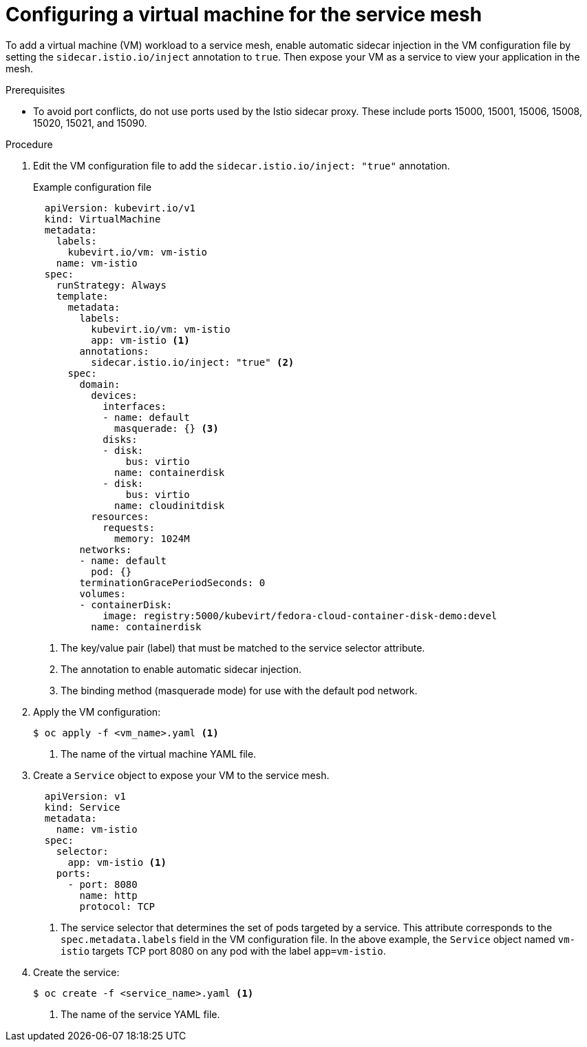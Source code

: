 // Module included in the following assemblies:
//
// * virt/virtual_machines/vm_networking/virt-connecting-vm-to-service-mesh.adoc

[id="virt-adding-vm-to-service-mesh_{context}"]
= Configuring a virtual machine for the service mesh

To add a virtual machine (VM) workload to a service mesh, enable automatic sidecar injection in the VM configuration file by setting the `sidecar.istio.io/inject` annotation to `true`. Then expose your VM as a service to view your application in the mesh.

.Prerequisites
* To avoid port conflicts, do not use ports used by the Istio sidecar proxy. These include ports 15000, 15001, 15006, 15008, 15020, 15021, and 15090.

.Procedure

. Edit the VM configuration file to add the `sidecar.istio.io/inject: "true"` annotation.
+
.Example configuration file
[source,yaml]
----
  apiVersion: kubevirt.io/v1
  kind: VirtualMachine
  metadata:
    labels:
      kubevirt.io/vm: vm-istio
    name: vm-istio
  spec:
    runStrategy: Always
    template:
      metadata:
        labels:
          kubevirt.io/vm: vm-istio
          app: vm-istio <1>
        annotations:
          sidecar.istio.io/inject: "true" <2>
      spec:
        domain:
          devices:
            interfaces:
            - name: default
              masquerade: {} <3>
            disks:
            - disk:
                bus: virtio
              name: containerdisk
            - disk:
                bus: virtio
              name: cloudinitdisk
          resources:
            requests:
              memory: 1024M
        networks:
        - name: default
          pod: {}
        terminationGracePeriodSeconds: 0
        volumes:
        - containerDisk:
            image: registry:5000/kubevirt/fedora-cloud-container-disk-demo:devel
          name: containerdisk
----
<1> The key/value pair (label) that must be matched to the service selector attribute.
<2> The annotation to enable automatic sidecar injection.
<3> The binding method (masquerade mode) for use with the default pod network.

. Apply the VM configuration:
+
[source,terminal]
----
$ oc apply -f <vm_name>.yaml <1>
----
<1> The name of the virtual machine YAML file.


. Create a `Service` object to expose your VM to the service mesh.
+
[source,yaml]
----
  apiVersion: v1
  kind: Service
  metadata:
    name: vm-istio
  spec:
    selector:
      app: vm-istio <1>
    ports:
      - port: 8080
        name: http
        protocol: TCP
----
<1> The service selector that determines the set of pods targeted by a service. This attribute corresponds to the `spec.metadata.labels` field in the VM configuration file. In the above example, the `Service` object named `vm-istio` targets TCP port 8080 on any pod with the label `app=vm-istio`.

. Create the service:
+
[source,terminal]
----
$ oc create -f <service_name>.yaml <1>
----
<1> The name of the service YAML file.

